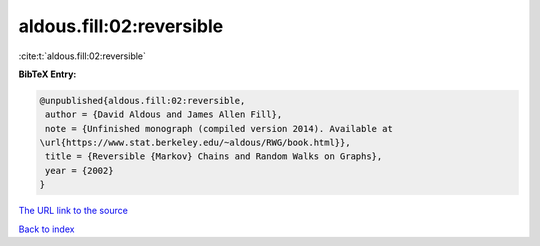 aldous.fill:02:reversible
=========================

:cite:t:`aldous.fill:02:reversible`

**BibTeX Entry:**

.. code-block:: bibtex

   @unpublished{aldous.fill:02:reversible,
    author = {David Aldous and James Allen Fill},
    note = {Unfinished monograph (compiled version 2014). Available at
   \url{https://www.stat.berkeley.edu/~aldous/RWG/book.html}},
    title = {Reversible {Markov} Chains and Random Walks on Graphs},
    year = {2002}
   }

`The URL link to the source <tps://www.stat.berkeley.edu/~aldous/RWG/book.html}}>`__


`Back to index <../By-Cite-Keys.html>`__
